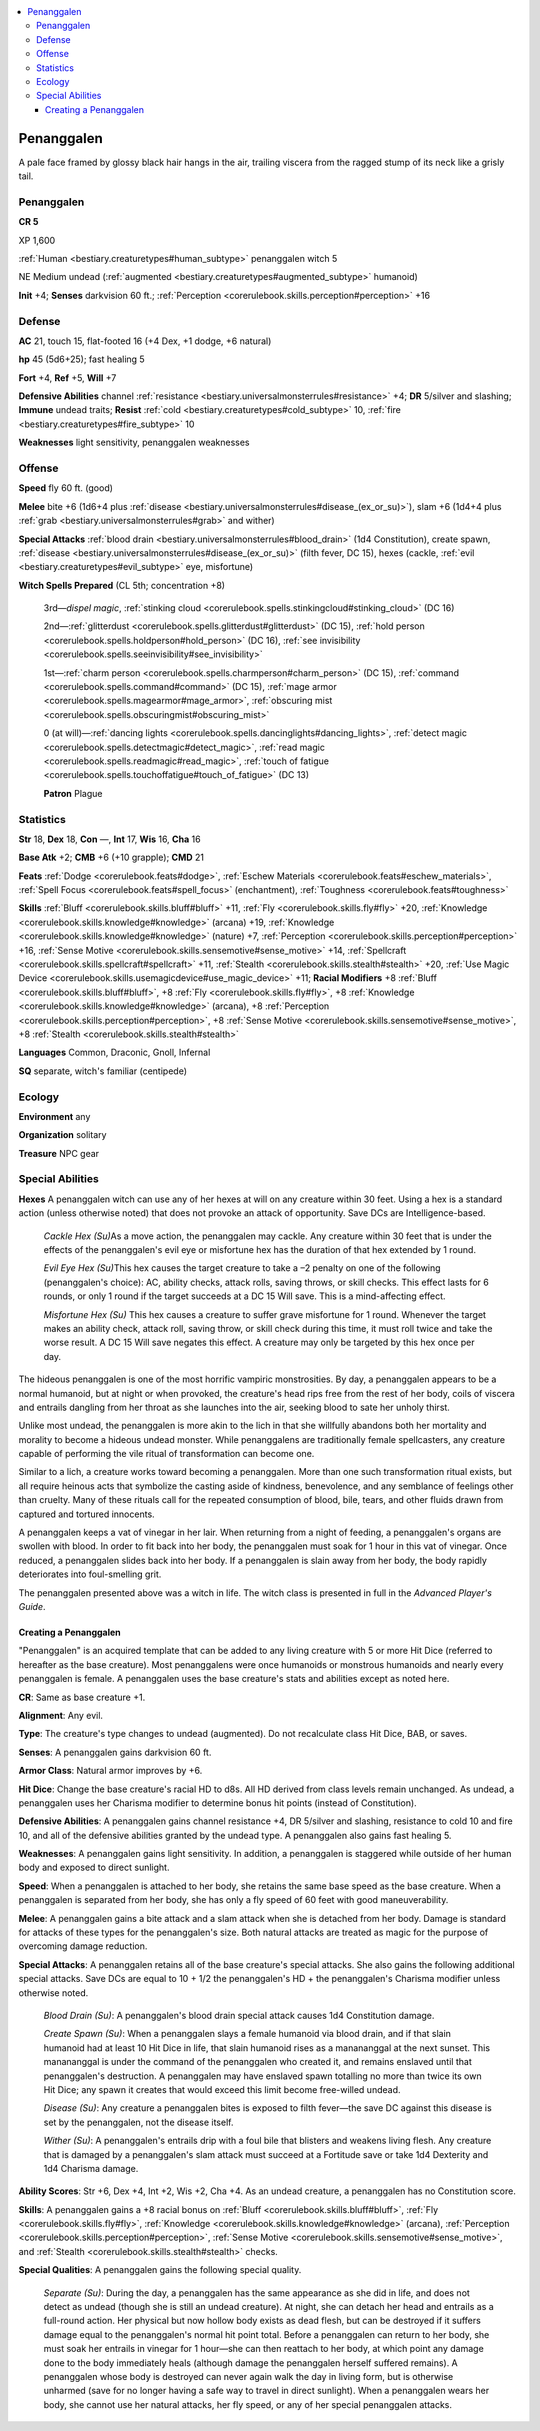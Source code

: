 
.. _`bestiary3.penanggalen`:

.. contents:: \ 

.. _`bestiary3.penanggalen#penanggalen`:

Penanggalen
************

A pale face framed by glossy black hair hangs in the air, trailing viscera from the ragged stump of its neck like a grisly tail.

Penanggalen
============

**CR 5** 

XP 1,600

:ref:`Human <bestiary.creaturetypes#human_subtype>`\  penanggalen witch 5

NE Medium undead (:ref:`augmented <bestiary.creaturetypes#augmented_subtype>`\  humanoid)

\ **Init**\  +4; \ **Senses**\  darkvision 60 ft.; :ref:`Perception <corerulebook.skills.perception#perception>`\  +16

.. _`bestiary3.penanggalen#defense`:

Defense
========

\ **AC**\  21, touch 15, flat-footed 16 (+4 Dex, +1 dodge, +6 natural)

\ **hp**\  45 (5d6+25); fast healing 5

\ **Fort**\  +4, \ **Ref**\  +5, \ **Will**\  +7

\ **Defensive Abilities**\  channel :ref:`resistance <bestiary.universalmonsterrules#resistance>`\  +4; \ **DR**\  5/silver and slashing; \ **Immune**\  undead traits; \ **Resist**\  :ref:`cold <bestiary.creaturetypes#cold_subtype>`\  10, :ref:`fire <bestiary.creaturetypes#fire_subtype>`\  10

\ **Weaknesses**\  light sensitivity, penanggalen weaknesses

.. _`bestiary3.penanggalen#offense`:

Offense
========

\ **Speed**\  fly 60 ft. (good)

\ **Melee**\  bite +6 (1d6+4 plus :ref:`disease <bestiary.universalmonsterrules#disease_(ex_or_su)>`\ ), slam +6 (1d4+4 plus :ref:`grab <bestiary.universalmonsterrules#grab>`\  and wither)

\ **Special Attacks**\  :ref:`blood drain <bestiary.universalmonsterrules#blood_drain>`\  (1d4 Constitution), create spawn, :ref:`disease <bestiary.universalmonsterrules#disease_(ex_or_su)>`\  (filth fever, DC 15), hexes (cackle, :ref:`evil <bestiary.creaturetypes#evil_subtype>`\  eye, misfortune)

\ **Witch Spells Prepared**\  (CL 5th; concentration +8)

 3rd—\ *dispel magic*\ , :ref:`stinking cloud <corerulebook.spells.stinkingcloud#stinking_cloud>`\  (DC 16)

 2nd—:ref:`glitterdust <corerulebook.spells.glitterdust#glitterdust>`\  (DC 15), :ref:`hold person <corerulebook.spells.holdperson#hold_person>`\  (DC 16), :ref:`see invisibility <corerulebook.spells.seeinvisibility#see_invisibility>`

 1st—:ref:`charm person <corerulebook.spells.charmperson#charm_person>`\  (DC 15), :ref:`command <corerulebook.spells.command#command>`\  (DC 15), :ref:`mage armor <corerulebook.spells.magearmor#mage_armor>`\ , :ref:`obscuring mist <corerulebook.spells.obscuringmist#obscuring_mist>`

 0 (at will)—:ref:`dancing lights <corerulebook.spells.dancinglights#dancing_lights>`\ , :ref:`detect magic <corerulebook.spells.detectmagic#detect_magic>`\ , :ref:`read magic <corerulebook.spells.readmagic#read_magic>`\ , :ref:`touch of fatigue <corerulebook.spells.touchoffatigue#touch_of_fatigue>`\  (DC 13)

 \ **Patron**\  Plague

.. _`bestiary3.penanggalen#statistics`:

Statistics
===========

\ **Str**\  18, \ **Dex**\  18, \ **Con**\  —, \ **Int**\  17, \ **Wis**\  16, \ **Cha**\  16

\ **Base Atk**\  +2; \ **CMB**\  +6 (+10 grapple); \ **CMD**\  21

\ **Feats**\  :ref:`Dodge <corerulebook.feats#dodge>`\ , :ref:`Eschew Materials <corerulebook.feats#eschew_materials>`\ , :ref:`Spell Focus <corerulebook.feats#spell_focus>`\  (enchantment), :ref:`Toughness <corerulebook.feats#toughness>`

\ **Skills**\  :ref:`Bluff <corerulebook.skills.bluff#bluff>`\  +11, :ref:`Fly <corerulebook.skills.fly#fly>`\  +20, :ref:`Knowledge <corerulebook.skills.knowledge#knowledge>`\  (arcana) +19, :ref:`Knowledge <corerulebook.skills.knowledge#knowledge>`\  (nature) +7, :ref:`Perception <corerulebook.skills.perception#perception>`\  +16, :ref:`Sense Motive <corerulebook.skills.sensemotive#sense_motive>`\  +14, :ref:`Spellcraft <corerulebook.skills.spellcraft#spellcraft>`\  +11, :ref:`Stealth <corerulebook.skills.stealth#stealth>`\  +20, :ref:`Use Magic Device <corerulebook.skills.usemagicdevice#use_magic_device>`\  +11; \ **Racial Modifiers**\  +8 :ref:`Bluff <corerulebook.skills.bluff#bluff>`\ , +8 :ref:`Fly <corerulebook.skills.fly#fly>`\ , +8 :ref:`Knowledge <corerulebook.skills.knowledge#knowledge>`\  (arcana), +8 :ref:`Perception <corerulebook.skills.perception#perception>`\ , +8 :ref:`Sense Motive <corerulebook.skills.sensemotive#sense_motive>`\ , +8 :ref:`Stealth <corerulebook.skills.stealth#stealth>`

\ **Languages**\  Common, Draconic, Gnoll, Infernal

\ **SQ**\  separate, witch's familiar (centipede)

.. _`bestiary3.penanggalen#ecology`:

Ecology
========

\ **Environment**\  any

\ **Organization**\  solitary

\ **Treasure**\  NPC gear

.. _`bestiary3.penanggalen#special_abilities`:

Special Abilities
==================

\ **Hexes**\  A penanggalen witch can use any of her hexes at will on any creature within 30 feet. Using a hex is a standard action (unless otherwise noted) that does not provoke an attack of opportunity. Save DCs are Intelligence-based.

 \ *Cackle Hex (Su)*\ As a move action, the penanggalen may cackle. Any creature within 30 feet that is under the effects of the penanggalen's evil eye or misfortune hex has the duration of that hex extended by 1 round.

 \ *Evil Eye Hex (Su)*\ This hex causes the target creature to take a –2 penalty on one of the following (penanggalen's choice): AC, ability checks, attack rolls, saving throws, or skill checks. This effect lasts for 6 rounds, or only 1 round if the target succeeds at a DC 15 Will save. This is a mind-affecting effect.

 \ *Misfortune Hex (Su)*\  This hex causes a creature to suffer grave misfortune for 1 round. Whenever the target makes an ability check, attack roll, saving throw, or skill check during this time, it must roll twice and take the worse result. A DC 15 Will save negates this effect. A creature may only be targeted by this hex once per day.

The hideous penanggalen is one of the most horrific vampiric monstrosities. By day, a penanggalen appears to be a normal humanoid, but at night or when provoked, the creature's head rips free from the rest of her body, coils of viscera and entrails dangling from her throat as she launches into the air, seeking blood to sate her unholy thirst.

Unlike most undead, the penanggalen is more akin to the lich in that she willfully abandons both her mortality and morality to become a hideous undead monster. While penanggalens are traditionally female spellcasters, any creature capable of performing the vile ritual of transformation can become one. 

Similar to a lich, a creature works toward becoming a penanggalen. More than one such transformation ritual exists, but all require heinous acts that symbolize the casting aside of kindness, benevolence, and any semblance of feelings other than cruelty. Many of these rituals call for the repeated consumption of blood, bile, tears, and other fluids drawn from captured and tortured innocents.

A penanggalen keeps a vat of vinegar in her lair. When returning from a night of feeding, a penanggalen's organs are swollen with blood. In order to fit back into her body, the penanggalen must soak for 1 hour in this vat of vinegar. Once reduced, a penanggalen slides back into her body. If a penanggalen is slain away from her body, the body rapidly deteriorates into foul-smelling grit.

The penanggalen presented above was a witch in life. The witch class is presented in full in the \ *Advanced Player's Guide*\ .

.. _`bestiary3.penanggalen#creating_a_penanggalen`:

Creating a Penanggalen
#######################

"Penanggalen" is an acquired template that can be added to any living creature with 5 or more Hit Dice (referred to hereafter as the base creature). Most penanggalens were once humanoids or monstrous humanoids and nearly every penanggalen is female. A penanggalen uses the base creature's stats and abilities except as noted here.

\ **CR**\ : Same as base creature +1.

\ **Alignment**\ : Any evil.

\ **Type**\ : The creature's type changes to undead (augmented). Do not recalculate class Hit Dice, BAB, or saves.

\ **Senses**\ : A penanggalen gains darkvision 60 ft.

\ **Armor Class**\ : Natural armor improves by +6.

\ **Hit Dice**\ : Change the base creature's racial HD to d8s. All HD derived from class levels remain unchanged. As undead, a penanggalen uses her Charisma modifier to determine bonus hit points (instead of Constitution).

\ **Defensive Abilities**\ : A penanggalen gains channel resistance +4, DR 5/silver and slashing, resistance to cold 10 and fire 10, and all of the defensive abilities granted by the undead type. A penanggalen also gains fast healing 5.

\ **Weaknesses**\ : A penanggalen gains light sensitivity. In addition, a penanggalen is staggered while outside of her human body and exposed to direct sunlight.

\ **Speed**\ : When a penanggalen is attached to her body, she retains the same base speed as the base creature. When a penanggalen is separated from her body, she has only a fly speed of 60 feet with good maneuverability.

\ **Melee**\ : A penanggalen gains a bite attack and a slam attack when she is detached from her body. Damage is standard for attacks of these types for the penanggalen's size. Both natural attacks are treated as magic for the purpose of overcoming damage reduction.

\ **Special Attacks**\ : A penanggalen retains all of the base creature's special attacks. She also gains the following additional special attacks. Save DCs are equal to 10 + 1/2 the penanggalen's HD + the penanggalen's Charisma modifier unless otherwise noted. 

 \ *Blood Drain (Su)*\ : A penanggalen's blood drain special attack causes 1d4 Constitution damage.

 \ *Create Spawn (Su)*\ : When a penanggalen slays a female humanoid via blood drain, and if that slain humanoid had at least 10 Hit Dice in life, that slain humanoid rises as a manananggal at the next sunset. This manananggal is under the command of the penanggalen who created it, and remains enslaved until that penanggalen's destruction. A penanggalen may have enslaved spawn totalling no more than twice its own Hit Dice; any spawn it creates that would exceed this limit become free-willed undead.

 \ *Disease (Su)*\ : Any creature a penanggalen bites is exposed to filth fever—the save DC against this disease is set by the penanggalen, not the disease itself.

 \ *Wither (Su)*\ : A penanggalen's entrails drip with a foul bile that blisters and weakens living flesh. Any creature that is damaged by a penanggalen's slam attack must succeed at a Fortitude save or take 1d4 Dexterity and 1d4 Charisma damage. 

\ **Ability Scores**\ : Str +6, Dex +4, Int +2, Wis +2, Cha +4. As an undead creature, a penanggalen has no Constitution score.

\ **Skills**\ : A penanggalen gains a +8 racial bonus on :ref:`Bluff <corerulebook.skills.bluff#bluff>`\ , :ref:`Fly <corerulebook.skills.fly#fly>`\ , :ref:`Knowledge <corerulebook.skills.knowledge#knowledge>`\  (arcana), :ref:`Perception <corerulebook.skills.perception#perception>`\ , :ref:`Sense Motive <corerulebook.skills.sensemotive#sense_motive>`\ , and :ref:`Stealth <corerulebook.skills.stealth#stealth>`\  checks.

\ **Special Qualities**\ : A penanggalen gains the following special quality.

 \ *Separate (Su)*\ : During the day, a penanggalen has the same appearance as she did in life, and does not detect as undead (though she is still an undead creature). At night, she can detach her head and entrails as a full-round action. Her physical but now hollow body exists as dead flesh, but can be destroyed if it suffers damage equal to the penanggalen's normal hit point total. Before a penanggalen can return to her body, she must soak her entrails in vinegar for 1 hour—she can then reattach to her body, at which point any damage done to the body immediately heals (although damage the penanggalen herself suffered remains). A penanggalen whose body is destroyed can never again walk the day in living form, but is otherwise unharmed (save for no longer having a safe way to travel in direct sunlight). When a penanggalen wears her body, she cannot use her natural attacks, her fly speed, or any of her special penanggalen attacks.
